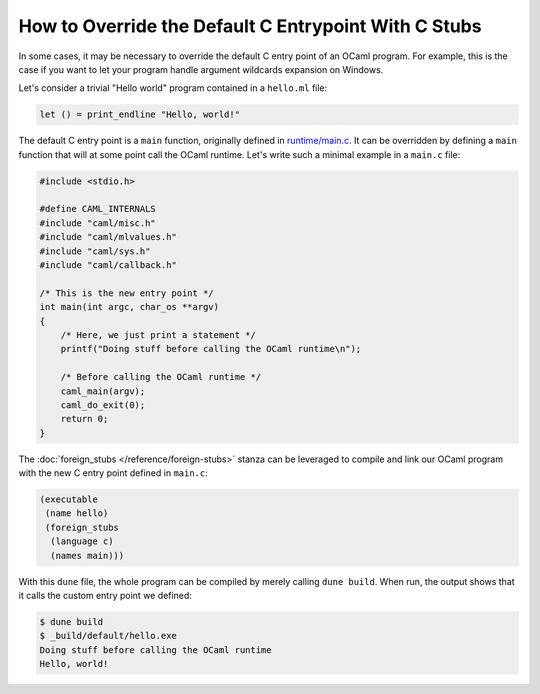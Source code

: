 How to Override the Default C Entrypoint With C Stubs
-----------------------------------------------------

In some cases, it may be necessary to override the default C entry point of an
OCaml program. For example, this is the case if you want to let your program
handle argument wildcards expansion on Windows.

Let's consider a trivial "Hello world" program contained in a ``hello.ml``
file:

.. code:: ocaml

    let () = print_endline "Hello, world!"

The default C entry point is a ``main`` function, originally defined in
`runtime/main.c <https://github.com/ocaml/ocaml/blob/trunk/runtime/main.c>`_. It
can be overridden by defining a ``main`` function that will at some point call
the OCaml runtime. Let's write such a minimal example in a ``main.c`` file:

.. code:: C

    #include <stdio.h>

    #define CAML_INTERNALS
    #include "caml/misc.h"
    #include "caml/mlvalues.h"
    #include "caml/sys.h"
    #include "caml/callback.h"

    /* This is the new entry point */
    int main(int argc, char_os **argv)
    {
        /* Here, we just print a statement */
        printf("Doing stuff before calling the OCaml runtime\n");

        /* Before calling the OCaml runtime */
        caml_main(argv);
        caml_do_exit(0);
        return 0;
    }

The :doc:`foreign_stubs </reference/foreign-stubs>` stanza can be leveraged to
compile and link our OCaml program with the new C entry point defined in
``main.c``:

.. code:: dune

    (executable
     (name hello)
     (foreign_stubs
      (language c)
      (names main)))

With this ``dune`` file, the whole program can be compiled by merely calling
``dune build``. When run, the output shows that it calls the custom entry point
we defined:

.. code:: shell-session

    $ dune build
    $ _build/default/hello.exe
    Doing stuff before calling the OCaml runtime
    Hello, world!
